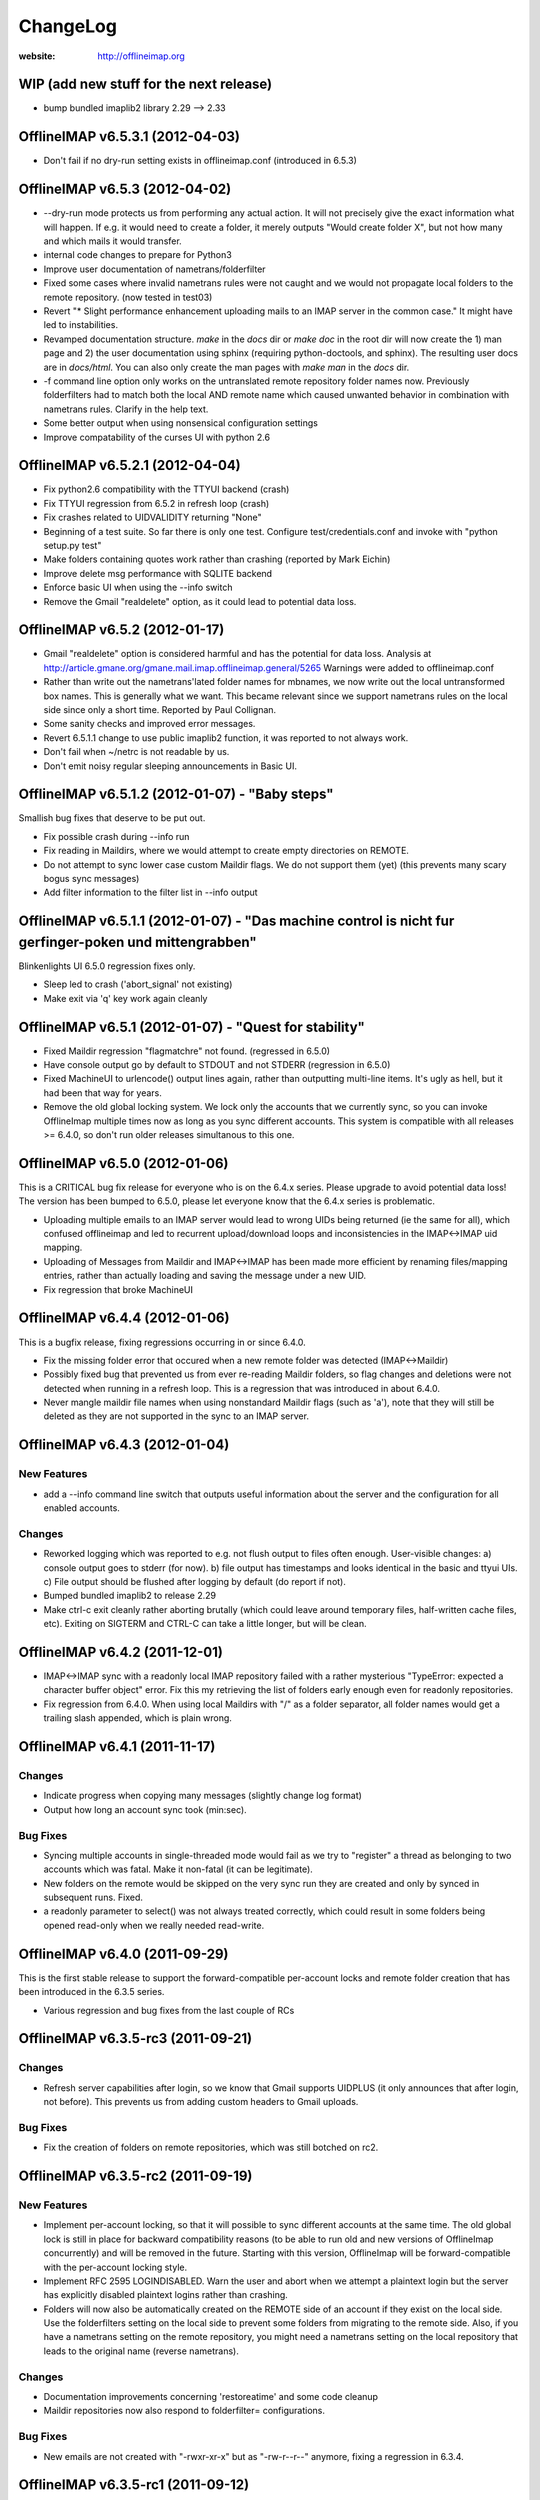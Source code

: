 =========
ChangeLog
=========

:website: http://offlineimap.org


WIP (add new stuff for the next release)
========================================

* bump bundled imaplib2 library 2.29 --> 2.33

OfflineIMAP v6.5.3.1 (2012-04-03)
=================================

* Don't fail if no dry-run setting exists in offlineimap.conf
  (introduced in 6.5.3)


OfflineIMAP v6.5.3 (2012-04-02)
===============================

* --dry-run mode protects us from performing any actual action.  It will
  not precisely give the exact information what will happen. If e.g. it
  would need to create a folder, it merely outputs "Would create folder
  X", but not how many and which mails it would transfer.

* internal code changes to prepare for Python3

* Improve user documentation of nametrans/folderfilter

* Fixed some cases where invalid nametrans rules were not caught and
  we would not propagate local folders to the remote repository.
  (now tested in test03)

* Revert "* Slight performance enhancement uploading mails to an IMAP
  server in the common case." It might have led to instabilities.

* Revamped documentation structure. `make` in the `docs` dir or `make
  doc` in the root dir will now create the 1) man page and 2) the user
  documentation using sphinx (requiring python-doctools, and
  sphinx). The resulting user docs are in `docs/html`. You can also
  only create the man pages with `make man` in the `docs` dir.

* -f command line option only works on the untranslated remote
  repository folder names now. Previously folderfilters had to match
  both the local AND remote name which caused unwanted behavior in
  combination with nametrans rules. Clarify in the help text.

* Some better output when using nonsensical configuration settings

* Improve compatability of the curses UI with python 2.6

OfflineIMAP v6.5.2.1 (2012-04-04)
=====================================

* Fix python2.6 compatibility with the TTYUI backend (crash)

* Fix TTYUI regression from 6.5.2 in refresh loop (crash)

* Fix crashes related to UIDVALIDITY returning "None"

* Beginning of a test suite. So far there is only one test. Configure
  test/credentials.conf and invoke with "python setup.py test"

* Make folders containing quotes work rather than crashing
  (reported by Mark Eichin)

* Improve delete msg performance with SQLITE backend

* Enforce basic UI when using the --info switch

* Remove the Gmail "realdelete" option, as it could lead to potential
  data loss.

OfflineIMAP v6.5.2 (2012-01-17)
===============================

* Gmail "realdelete" option is considered harmful and has the potential
  for data loss. Analysis at
  http://article.gmane.org/gmane.mail.imap.offlineimap.general/5265
  Warnings were added to offlineimap.conf

* Rather than write out the nametrans'lated folder names for mbnames, we
  now write out the local untransformed box names. This is generally
  what we want. This became relevant since we support nametrans rules on
  the local side since only a short time. Reported by Paul Collignan.

* Some sanity checks and improved error messages.

* Revert 6.5.1.1 change to use public imaplib2 function, it was reported to 
  not always work.

* Don't fail when ~/netrc is not readable by us.

* Don't emit noisy regular sleeping announcements in Basic UI.

OfflineIMAP v6.5.1.2 (2012-01-07) - "Baby steps"
================================================

Smallish bug fixes that deserve to be put out.

* Fix possible crash during --info run
* Fix reading in Maildirs, where we would attempt to create empty
  directories on REMOTE.
* Do not attempt to sync lower case custom Maildir flags. We do not
  support them (yet) (this prevents many scary bogus sync messages)
* Add filter information to the filter list in --info output

OfflineIMAP v6.5.1.1 (2012-01-07) - "Das machine control is nicht fur gerfinger-poken und mittengrabben"
==================================================================================================================

Blinkenlights UI 6.5.0 regression fixes only.

* Sleep led to crash ('abort_signal' not existing)

* Make exit via 'q' key work again cleanly

OfflineIMAP v6.5.1 (2012-01-07) - "Quest for stability"
=======================================================

* Fixed Maildir regression "flagmatchre" not found. (regressed in 6.5.0)

* Have console output go by default to STDOUT and not STDERR (regression
  in 6.5.0)

* Fixed MachineUI to urlencode() output lines again, rather than
  outputting multi-line items. It's ugly as hell, but it had been that
  way for years.

* Remove the old global locking system. We lock only the accounts that
  we currently sync, so you can invoke OfflineImap multiple times now as
  long as you sync different accounts. This system is compatible with
  all releases >= 6.4.0, so don't run older releases simultanous to this
  one.

OfflineIMAP v6.5.0 (2012-01-06)
===============================

This is a CRITICAL bug fix release for everyone who is on the 6.4.x series. Please upgrade to avoid potential data loss! The version has been bumped to 6.5.0, please let everyone know that the 6.4.x series is problematic.

* Uploading multiple emails to an IMAP server would lead to wrong UIDs
  being returned (ie the same for all), which confused offlineimap and
  led to recurrent upload/download loops and inconsistencies in the
  IMAP<->IMAP uid mapping.

* Uploading of Messages from Maildir and IMAP<->IMAP has been made more
  efficient by renaming files/mapping entries, rather than actually
  loading and saving the message under a new UID.

* Fix regression that broke MachineUI

OfflineIMAP v6.4.4 (2012-01-06)
===============================

This is a bugfix release, fixing regressions occurring in or since 6.4.0.

* Fix the missing folder error that occured when a new remote folder was
  detected (IMAP<->Maildir)

* Possibly fixed bug that prevented us from ever re-reading Maildir
  folders, so flag changes and deletions were not detected when running
  in a refresh loop. This is a regression that was introduced in about
  6.4.0.

* Never mangle maildir file names when using nonstandard Maildir flags
  (such as 'a'), note that they will still be deleted as they are not
  supported in the sync to an IMAP server.

OfflineIMAP v6.4.3 (2012-01-04)
===============================

New Features
------------

* add a --info command line switch that outputs useful information about
  the server and the configuration for all enabled accounts.

Changes
-------

* Reworked logging which was reported to e.g. not flush output to files
  often enough. User-visible changes:
  a) console output goes to stderr (for now).
  b) file output has timestamps and looks identical in the basic and
  ttyui UIs.
  c) File output should be flushed after logging by default (do
  report if not).

* Bumped bundled imaplib2 to release 2.29

* Make ctrl-c exit cleanly rather aborting brutally (which could leave
  around temporary files, half-written cache files, etc). Exiting on
  SIGTERM and CTRL-C can take a little longer, but will be clean.


OfflineIMAP v6.4.2 (2011-12-01)
===============================

* IMAP<->IMAP sync with a readonly local IMAP repository failed with a
  rather mysterious "TypeError: expected a character buffer object"
  error. Fix this my retrieving the list of folders early enough even
  for readonly repositories.

* Fix regression from 6.4.0. When using local Maildirs with "/" as a
  folder separator, all folder names would get a trailing slash
  appended, which is plain wrong.

OfflineIMAP v6.4.1 (2011-11-17)
===============================

Changes
-------

* Indicate progress when copying many messages (slightly change log format)

* Output how long an account sync took (min:sec).

Bug Fixes
---------

* Syncing multiple accounts in single-threaded mode would fail as we try
  to "register" a thread as belonging to two accounts which was
  fatal. Make it non-fatal (it can be legitimate).

* New folders on the remote would be skipped on the very sync run they
  are created and only by synced in subsequent runs. Fixed.

* a readonly parameter to select() was not always treated correctly,
  which could result in some folders being opened read-only when we
  really needed read-write.

OfflineIMAP v6.4.0 (2011-09-29)
===============================

This is the first stable release to support the forward-compatible per-account locks and remote folder creation that has been introduced in the 6.3.5 series.

* Various regression and bug fixes from the last couple of RCs

OfflineIMAP v6.3.5-rc3 (2011-09-21)
===================================

Changes
-------

* Refresh server capabilities after login, so we know that Gmail
  supports UIDPLUS (it only announces that after login, not
  before). This prevents us from adding custom headers to Gmail uploads.
  
Bug Fixes
---------

* Fix the creation of folders on remote repositories, which was still
  botched on rc2.

OfflineIMAP v6.3.5-rc2 (2011-09-19)
===================================

New Features
------------

* Implement per-account locking, so that it will possible to sync
  different accounts at the same time. The old global lock is still in
  place for backward compatibility reasons (to be able to run old and
  new versions of OfflineImap concurrently) and will be removed in the
  future. Starting with this version, OfflineImap will be
  forward-compatible with the per-account locking style.

* Implement RFC 2595 LOGINDISABLED. Warn the user and abort when we
  attempt a plaintext login but the server has explicitly disabled
  plaintext logins rather than crashing.

* Folders will now also be automatically created on the REMOTE side of
  an account if they exist on the local side. Use the folderfilters
  setting on the local side to prevent some folders from migrating to
  the remote side.  Also, if you have a nametrans setting on the remote
  repository, you might need a nametrans setting on the local repository
  that leads to the original name (reverse nametrans).

Changes
-------

* Documentation improvements concerning 'restoreatime' and some code cleanup

* Maildir repositories now also respond to folderfilter= configurations.

Bug Fixes
---------

* New emails are not created with "-rwxr-xr-x" but as "-rw-r--r--"
  anymore, fixing a regression in 6.3.4.

OfflineIMAP v6.3.5-rc1 (2011-09-12)
===================================

Notes
-----

Idle feature and SQLite backend leave the experimental stage! ,-)

New Features
------------

* When a message upload/download fails, we do not abort the whole folder
  synchronization, but only skip that message, informing the user at the
  end of the sync run.
 
* If you connect via ssl and 'cert_fingerprint' is configured, we check
  that the server certificate is actually known and identical by
  comparing the stored sha1 fingerprint with the current one.

Changes
-------

* Refactor our IMAPServer class. Background work without user-visible
  changes.
* Remove the configurability of the Blinkenlights statuschar. It
  cluttered the main configuration file for little gain.
* Updated bundled imaplib2 to version 2.28.

Bug Fixes
---------

* We protect more robustly against asking for inexistent messages from the
  IMAP server, when someone else deletes or moves messages while we sync.
* Selecting inexistent folders specified in folderincludes now throws
  nice errors and continues to sync with all other folders rather than
  exiting offlineimap with a traceback.



OfflineIMAP v6.3.4 (2011-08-10)
===============================

Notes
-----

Here we are. A nice release since v6.3.3, I think.

Changes
-------

* Handle when UID can't be found on saved messages.



OfflineIMAP v6.3.4-rc4 (2011-07-27)
===================================

Notes
-----

There is nothing exciting in this release. This is somewhat expected due to the
late merge on -rc3.

New Features
------------

* Support maildir for Windows.

Changes
-------

* Manual improved.


OfflineIMAP v6.3.4-rc3 (2011-07-07)
===================================

Notes
-----

Here is a surprising release. :-)

As expected we have a lot bug fixes in this round (see git log for details),
including a fix for a bug we had for ages (details below) which is a very good
news.

What makes this cycle so unusual is that I merged a feature to support StartTLS
automatically (thanks Sebastian!). Another very good news.

We usually don't do much changes so late in a cycle. Now, things are highly
calming down and I hope a lot of people will test this release. Next one could
be the stable!

New Features
------------

* Added StartTLS support, it will automatically be used if the server
  supports it.

Bug Fixes
---------

* We protect more robustly against asking for inexistent messages from the
  IMAP server, when someone else deletes or moves messages while we sync.


OfflineIMAP v6.3.4-rc2 (2011-06-15)
===================================

Notes
-----

This was a very active rc1 and we could expect a lot of new fixes for the next
release. 

The most important fix is about a bug that could lead to data loss. Find more
information about his bug here:

  http://permalink.gmane.org/gmane.mail.imap.offlineimap.general/3803

The IDLE support is merged as experimental feature.

New Features
------------

* Implement experimental IDLE feature.

Changes
-------

* Maildirs use less memory while syncing.

Bug Fixes
---------

* Saving to Maildirs now checks for file existence without race conditions.
* A bug in the underlying imap library has been fixed that could
  potentially lead to data loss if the server interrupted responses with
  unexpected but legal server status responses. This would mainly occur
  in folders with many thousands of emails. Upgrading from the previous
  release is strongly recommended.


OfflineIMAP v6.3.4-rc1 (2011-05-16)
===================================

Notes
-----

Welcome to the v6.3.4 pre-release cycle. Your favorite IMAP tool wins 2 new
features which were asked for a long time:
* an experimental SQL-based backend for the local cache;
* one-way synchronization cabability.

Logic synchronization is reviewed and simplified (from 4 to 3 passes) giving
improved performance.

Lot of work was done to give OfflineIMAP a better code base. Raised errors can
now rely on a new error system and should become the default in the coming
releases.

As usual, we ask our users to test this release as much as possible, especially
the SQL backend. Have fun!

New Features
------------

* Begin sphinx-based documentation for the code.
* Enable 1-way synchronization by settting a [Repository ...] to
  readonly = True. When e.g. using offlineimap for backup purposes you
  can thus make sure that no changes in your backup trickle back into
  the main IMAP server.
* Optional: experimental SQLite-based backend for the LocalStatus
  cache. Plain text remains the default.

Changes
-------

* Start a enhanced error handling background system. This is designed to not
  stop a whole sync process on all errors (not much used, yet).
* Documentation improvements: the FAQ wins new entries and add a new HACKING
  file for developers.
* Lot of code cleanups.
* Reduced our sync logic from 4 passes to 3 passes (integrating upload of
  "new" and "existing" messages into one function). This should result in a
  slight speedup.
* No whitespace is stripped from comma-separated arguments passed via
  the -f option.
* Give more detailed error when encountering a corrupt UID mapping file.

Bug Fixes
---------

* Drop connection if synchronization failed. This is needed if resuming the
  system from suspend mode gives a wrong connection.
* Fix the offlineimap crash when invoking debug option 'thread'.
* Make 'thread' command line option work.


OfflineIMAP v6.3.3 (2011-04-24)
===============================

Notes
-----

Make this last candidate cycle short. It looks like we don't need more tests as
most issues were raised and solved in the second round. Also, we have huge work
to merge big and expected features into OfflineIMAP.

Thanks to all contributors, again. With such a contribution rate, we can release
stable faster. I hope it will be confirmed in the longer run!

Changes
-------

* Improved documentation for querying password.


OfflineIMAP v6.3.3-rc3 (2011-04-19)
===================================

Notes
-----

It's more than a week since the previous release. Most of the issues raised were
discussed and fixed since last release. I think we can be glad and confident for
the future while the project live his merry life.

Changes
-------

* The -f option did not work with Folder names with spaces. It works
  now, use with quoting e.g. -f "INBOX, Deleted Mails".
* Improved documentation.
* Bump from imaplib2 v2.20 to v2.22.
* Code refactoring.

Bug Fixes
---------

* Fix IMAP4 tunnel with imaplib2.


OfflineIMAP v6.3.3-rc2 (2011-04-07)
===================================

Notes
-----

We are now at the third week of the -rc1 cycle. I think it's welcome to begin
the -rc2 cycle.  Things are highly calming down in the code even if we had
much more feedbacks than usual. Keep going your effort!

I'd like to thank reporters who involved in this cycle:
  - Баталов Григорий
  - Alexander Skwar
  - Christoph Höger
  - dtk
  - Greg Grossmeier
  - h2oz7v
  - Iain Dalton
  - Pan Tsu
  - Vincent Beffara
  - Will Styler
  
(my apologies if I forget somebody) ...and all active developers, of course!

The imaplib2 migration looks to go the right way to be definetly released but
still needs more tests.  So, here we go...

Changes
-------

* Increase compatability with Gmail servers which claim to not support
  the UIDPLUS extension but in reality do.

Bug Fixes
---------

* Fix hang when using Ctrl+C in some cases.


OfflineIMAP v6.3.3-rc1 (2011-03-16)
===================================

Notes
-----

Here is time to begin the tests cycle. If feature topics are sent, I may merge
or delay them until the next stable release.

Main change comes from the migration from imaplib to imaplib2. It's internal
code changes and doesn't impact users. UIDPLUS and subjectAltName for SSL are
also great improvements.

This release includes a hang fix due to infinite loop. Users seeing OfflineIMAP
hang and consuming a lot of CPU are asked to update.

That beeing said, this is still an early release candidate you should use for
non-critical data only!

New Features
------------

* Implement UIDPLUS extension support. OfflineIMAP will now not insert
  an X-OfflineIMAP header if the mail server supports the UIDPLUS
  extension.
* SSL: support subjectAltName.

Changes
-------

* Use imaplib2 instead of imaplib.
* Makefile use magic to find the version number.
* Rework the repository module
* Change UI names to Blinkenlights,TTYUI,Basic,Quiet,MachineUI.
  Old names will still work, but are deprecated.
  Document that we don't accept a list of UIs anymore.
* Reworked the syncing strategy. The only user-visible change is that
  blowing away LocalStatus will not require you to redownload ALL of
  your mails if you still have the local Maildir. It will simply
  recreate LocalStatus.
* TTYUI ouput improved.
* Code cleanups.

Bug Fixes
---------

* Fix ignoring output while determining the rst2xxx command name to build
  documentation.
* Fix hang because of infinite loop reading EOF.
* Allow SSL connections to send keep-alive messages.
* Fix regression (UIBase is no more).
* Make profiling mode really enforce single-threading
* Do not send localized date strings to the IMAP server as it will
  either ignore or refuse them.


OfflineIMAP v6.3.2 (2010-02-21)
===============================

Notes
-----

First of all I'm really happy to announce our new official `website
<http://offlineimap.org>`_. Most of the work started from the impulse
of Philippe LeCavalier with the help of Sebastian Spaeth and other
contributors. Thanks to everybody.

In this release, we are still touched by the "SSL3 write pending" but I think
time was long enough to try to fix it. We have our first entry in the "KNOWN
BUG" section of the manual about that. I'm afraid it could impact a lot of users
if some distribution package any SSL library not having underlying (still
obscure) requirements. Distribution maintainers should be care of it. I hope
this release will help us to have more reports.

This release will also be the root of our long maintenance support.

Other bugs were fixed.

Bug Fixes
---------

* Fix craches for getglobalui().
* Fix documentation build.
* Restore compatibiliy with python 2.5.


OfflineIMAP v6.3.2-rc3 (2010-02-06)
===================================

Notes
-----

We are still touched by the "SSL3 write pending" bug it would be really nice to
fix before releasing the coming stable. In the worse case, we'll have to add the
first entry in the "KNOWN BUG" section of the manual. I'm afraid it could impact
a lot of users if some distribution package any SSL library not having
underlying (still obscure) requirements.

The best news with this release are the Curse UI fixed and the better reports
on errors.

In this release I won't merge any patch not fixing a bug or a security issue.

More feedbacks on the main issue would be appreciated.

Changes
-------

* Sample offlineimap.conf states it expects a PEM formatted certificat.
* Give better trace information if an error occurs.
* Have --version ONLY print the version number.
* Code cleanups.

Bug Fixes
---------

* Fix Curses UI (simplified by moving from MultiLock to Rlock implementation).
* Makefile: docutils build work whether python extension command is stripped or not.
* Makefile: clean now removes HTML documentation files.


OfflineIMAP v6.3.2-rc2 (2010-12-21)
===================================

Notes
-----

We are beginning a new tests cycle. At this stage, I expect most people will try
to intensively stuck OfflineIMAP. :-)

New Features
------------

* Makefile learn to build the package and make it the default.
* Introduce a Changelog to involve community in the releasing process.
* Migrate documentation to restructuredtext.

Changes
-------

* Improve CustomConfig documentation.
* Imply single threading mode in debug mode exept for "-d thread".
* Code and import cleanups.
* Allow UI to have arbitrary names.
* Code refactoring around UI and UIBase.
* Improve version managment and make it easier.
* Introduce a true single threading mode.

Bug Fixes
---------

* Understand multiple EXISTS replies from servers like Zimbra.
* Only verify hostname if we actually use CA cert.
* Fix ssl ca-cert in the sample configuration file.
* Fix 'Ctrl+C' interruptions in threads.
* Fix makefile clean for files having whitespaces.
* Fix makefile to not remove unrelated files.
* Fixes in README.
* Remove uneeded files.


OfflineIMAP v6.3.2-rc1 (2010-12-19)
===================================

Notes
-----

We are beginning a tests cycle. If feature topics are sent, I may merge or
delay them until the next stable release.

New Features
------------

* Primitive implementation of SSL certificates check.

Changes
-------

* Use OptionParser instead of getopts.
* Code cleanups.

Bug Fixes
---------

* Fix reading password from UI.


OfflineIMAP v6.3.1 (2010-12-11)
===============================

Notes
-----

Yes, I know I've just annouced the v6.3.0 in the same week. As said, it
was not really a true release for the software. This last release
includes fixes and improvements it might be nice to update to.

Thanks to every body who helped to make this release with patches and
tips through the mailing list. This is clearly a release they own.

Changes
-------

* cProfile becomes the default profiler. Sebastian Spaeth did refactoring to
  prepare to the coming unit test suites.
* UI output formating enhanced.
* Some code cleanups.

Bug Fixes
---------

* Fix possible overflow while working with Exchange.
* Fix time sleep while exiting threads.


OfflineIMAP v6.3.0 (2010-12-09)
===============================

Notes
-----

This release is more "administrative" than anything else and mainly marks the
change of the maintainer. New workflow and policy for developers come in.  BTW,
I don't think I'll maintain debian/changelog. At least, not in the debian way.

Most users and maintainers may rather want to skip this release.

Bug Fixes
---------

* Fix terminal display on exit.
* netrc password authentication.
* User name querying from netrc.
